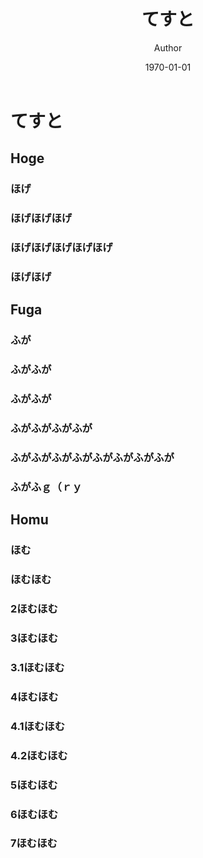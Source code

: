 #+TITLE: てすと
#+AUTHOR: Author
#+DATE: \today
#+LATEX_CLASS: jsarticle
#+OPTIONS: toc:nil



* てすと


** Hoge

*** ほげ
*** ほげほげほげ
*** ほげほげほげほげほげ
*** ほげほげ

** Fuga

*** ふが
*** ふがふが
*** ふがふが
*** ふがふがふがふが
*** ふがふがふがふがふがふがふがふが
*** ふがふｇ（ｒｙ

** Homu

*** ほむ
*** ほむほむ
*** 2ほむほむ
*** 3ほむほむ
*** 3.1ほむほむ
*** 4ほむほむ
*** 4.1ほむほむ
*** 4.2ほむほむ
*** 5ほむほむ
*** 6ほむほむ
*** 7ほむほむ
